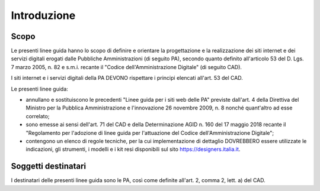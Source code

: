 Introduzione
============

Scopo
-----

Le presenti linee guida hanno lo scopo di definire e orientare la progettazione
e la realizzazione dei siti internet e dei servizi digitali erogati dalle
Pubbliche Amministrazioni (di seguito PA), secondo quanto definito all'articolo
53 del D. Lgs. 7 marzo 2005, n. 82 e s.m.i. recante il "Codice
dell'Amministrazione Digitale" (di seguito CAD).

I siti internet e i servizi digitali della PA DEVONO rispettare i principi
elencati all'art. 53 del CAD.

Le presenti linee guida:

- annullano e sostituiscono le precedenti "Linee guida per i siti web delle PA"
  previste dall'art. 4 della Direttiva del Ministro per la Pubblica
  Amministrazione e l'innovazione 26 novembre 2009, n. 8 nonché quant'altro ad
  esse correlato;
- sono emesse ai sensi dell'art. 71 del CAD e della Determinazione AGID n. 160
  del 17 maggio 2018 recante il "Regolamento per l'adozione di linee guida per
  l'attuazione del Codice dell'Amministrazione Digitale";
- contengono un elenco di regole tecniche, per la cui implementazione di
  dettaglio DOVREBBERO essere utilizzate le indicazioni, gli strumenti, i
  modelli e i kit resi disponibili sul sito https://designers.italia.it.

Soggetti destinatari
--------------------

I destinatari delle presenti linee guida sono le PA, così come definite all'art.
2, comma 2, lett. a) del CAD.
